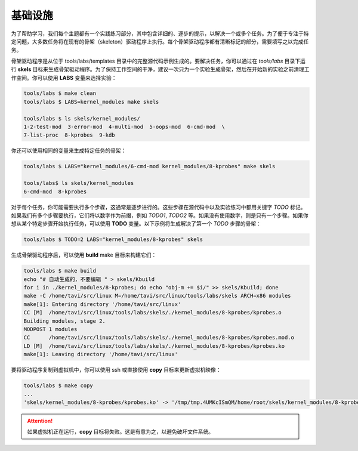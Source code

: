 基础设施
=======

为了帮助学习，我们每个主题都有一个实践练习部分，其中包含详细的、逐步的提示，以解决一个或多个任务。为了便于专注于特定问题，大多数任务将在现有的骨架（skeleton）驱动程序上执行。每个骨架驱动程序都有清晰标记的部分，需要填写之以完成任务。

骨架驱动程序是从位于 tools/labs/templates 目录中的完整源代码示例生成的。要解决任务，你可以通过在 *tools/labs* 目录下运行 **skels** 目标来生成骨架驱动程序。为了保持工作空间的干净，建议一次只为一个实验生成骨架，然后在开始新的实验之前清理工作空间。你可以使用 **LABS** 变量来选择实验：

.. code-block:: shell

   tools/labs $ make clean
   tools/labs $ LABS=kernel_modules make skels
		
   tools/labs $ ls skels/kernel_modules/
   1-2-test-mod  3-error-mod  4-multi-mod  5-oops-mod  6-cmd-mod  \
   7-list-proc  8-kprobes  9-kdb

你还可以使用相同的变量来生成特定任务的骨架：

.. code-block:: shell

   tools/labs $ LABS="kernel_modules/6-cmd-mod kernel_modules/8-kprobes" make skels
		
   tools/labs$ ls skels/kernel_modules
   6-cmd-mod  8-kprobes


对于每个任务，你可能需要执行多个步骤，这通常是逐步进行的。这些步骤在源代码中以及实验练习中都用关键字 *TODO* 标记。如果我们有多个步骤要执行，它们将以数字作为前缀，例如 *TODO1*, *TODO2* 等。如果没有使用数字，则是只有一个步骤。如果你想从某个特定步骤开始执行任务，可以使用 **TODO** 变量。以下示例将生成解决了第一个 *TODO* 步骤的骨架：

.. code-block:: shell

   tools/labs $ TODO=2 LABS="kernel_modules/8-kprobes" skels

生成骨架驱动程序后，可以使用 **build** make 目标来构建它们：

.. code-block:: shell

   tools/labs $ make build
   echo "# 自动生成的，不要编辑 " > skels/Kbuild
   for i in ./kernel_modules/8-kprobes; do echo "obj-m += $i/" >> skels/Kbuild; done
   make -C /home/tavi/src/linux M=/home/tavi/src/linux/tools/labs/skels ARCH=x86 modules
   make[1]: Entering directory '/home/tavi/src/linux'
   CC [M]  /home/tavi/src/linux/tools/labs/skels/./kernel_modules/8-kprobes/kprobes.o
   Building modules, stage 2.
   MODPOST 1 modules
   CC      /home/tavi/src/linux/tools/labs/skels/./kernel_modules/8-kprobes/kprobes.mod.o
   LD [M]  /home/tavi/src/linux/tools/labs/skels/./kernel_modules/8-kprobes/kprobes.ko
   make[1]: Leaving directory '/home/tavi/src/linux'


要将驱动程序复制到虚拟机中，你可以使用 ssh 或直接使用 **copy** 目标来更新虚拟机映像：

.. code-block:: shell

   tools/labs $ make copy
   ...
   'skels/kernel_modules/8-kprobes/kprobes.ko' -> '/tmp/tmp.4UMKcISmQM/home/root/skels/kernel_modules/8-kprobes/kprobes.ko'

.. attention:: 如果虚拟机正在运行，**copy** 目标将失败。这是有意为之，以避免破坏文件系统。
